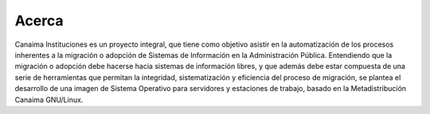 Acerca
======

Canaima Instituciones es un proyecto integral, que tiene como objetivo asistir en la automatización de los procesos inherentes a la migración o adopción de Sistemas de Información en la Administración Pública. Entendiendo que la migración o adopción debe hacerse hacia sistemas de información libres, y que además debe estar compuesta de una serie de herramientas que permitan la integridad, sistematización y eficiencia del proceso de migración, se plantea el desarrollo de una imagen de Sistema Operativo para servidores y estaciones de trabajo, basado en la Metadistribución Canaima GNU/Linux.